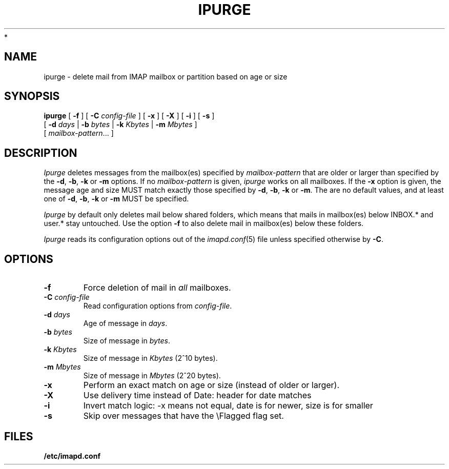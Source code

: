 .\" -*- nroff -*-
.TH IPURGE 8 "Project Cyrus" CMU
.\"
.\" Copyright (c) 1994-2008 Carnegie Mellon University.  All rights reserved.
.\"
.\" Redistribution and use in source and binary forms, with or without
.\" modification, are permitted provided that the following conditions
.\" are met:
.\"
.\" 1. Redistributions of source code must retain the above copyright
.\"    notice, this list of conditions and the following disclaimer.
.\"
.\" 2. Redistributions in binary form must reproduce the above copyright
.\"    notice, this list of conditions and the following disclaimer in
.\"    the documentation and/or other materials provided with the
.\"    distribution.
.\"
.\" 3. The name "Carnegie Mellon University" must not be used to
.\"    endorse or promote products derived from this software without
.\"    prior written permission. For permission or any legal
.\"    details, please contact
.\"      Carnegie Mellon University
.\"      Center for Technology Transfer and Enterprise Creation
.\"      4615 Forbes Avenue
.\"      Suite 302
.\"      Pittsburgh, PA  15213
.\"      (412) 268-7393, fax: (412) 268-7395
.\"      innovation@andrew.cmu.edu
 *
.\" 4. Redistributions of any form whatsoever must retain the following
.\"    acknowledgment:
.\"    "This product includes software developed by Computing Services
.\"     at Carnegie Mellon University (http://www.cmu.edu/computing/)."
.\"
.\" CARNEGIE MELLON UNIVERSITY DISCLAIMS ALL WARRANTIES WITH REGARD TO
.\" THIS SOFTWARE, INCLUDING ALL IMPLIED WARRANTIES OF MERCHANTABILITY
.\" AND FITNESS, IN NO EVENT SHALL CARNEGIE MELLON UNIVERSITY BE LIABLE
.\" FOR ANY SPECIAL, INDIRECT OR CONSEQUENTIAL DAMAGES OR ANY DAMAGES
.\" WHATSOEVER RESULTING FROM LOSS OF USE, DATA OR PROFITS, WHETHER IN
.\" AN ACTION OF CONTRACT, NEGLIGENCE OR OTHER TORTIOUS ACTION, ARISING
.\" OUT OF OR IN CONNECTION WITH THE USE OR PERFORMANCE OF THIS SOFTWARE.
.\"
.\" $Id: ipurge.8,v 1.9.2.1 2009/12/28 21:51:49 murch Exp $
.SH NAME
ipurge \- delete mail from IMAP mailbox or partition based on age or size
.SH SYNOPSIS
.B ipurge
[
.B \-f
]
[
.B \-C
.I config-file
]
[
.B \-x
]
[
.B \-X
]
[
.B \-i
]
[
.B \-s
]
.br
       [
.BI \-d " days"
|
.BI \-b " bytes"
|
.BI \-k " Kbytes"
|
.BI \-m " Mbytes"
]
.br
       [
.IR mailbox-pattern ...
]
.SH DESCRIPTION
.I Ipurge
deletes messages from the mailbox(es) specified by
\fImailbox-pattern\fR that are older or larger than specified by the
\fB-d\fR, \fB-b\fR, \fB-k\fR or \fB-m\fR options.  If no
\fImailbox-pattern\fR is given, \fIipurge\fR works on all mailboxes.  If the
\fB-x\fR option is given, the message age and size MUST match exactly
those specified by \fB-d\fR, \fB-b\fR, \fB-k\fR or \fB-m\fR.  The are
no default values, and at least one of \fB-d\fR, \fB-b\fR, \fB-k\fR or
\fB-m\fR MUST be specified.
.PP
.I Ipurge
by default only deletes mail below shared folders, which means that mails
in mailbox(es) below INBOX.* and user.* stay untouched. Use the option
\fB-f\fR to also delete mail in mailbox(es) below these folders.
.PP
.I Ipurge
reads its configuration options out of the
.IR imapd.conf (5)
file unless specified otherwise by \fB-C\fR.
.SH OPTIONS
.TP
.BI \-f
Force deletion of mail in \fIall\fR mailboxes.
.TP
.BI \-C " config-file"
Read configuration options from \fIconfig-file\fR.
.TP
.BI \-d " days"
Age of message in \fIdays\fR.
.TP
.BI \-b " bytes"
Size of message in \fIbytes\fR.
.TP
.BI \-k " Kbytes"
Size of message in \fIKbytes\fR (2^10 bytes).
.TP
.BI \-m " Mbytes"
Size of message in \fIMbytes\fR (2^20 bytes).
.TP
.B \-x
Perform an exact match on age or size (instead of older or larger).
.TP
.B \-X
Use delivery time instead of Date: header for date matches
.TP
.B \-i
Invert match logic: -x means not equal, date is for newer, size is for smaller
.TP
.B \-s
Skip over messages that have the \\Flagged flag set.
.SH FILES
.TP
.B /etc/imapd.conf
